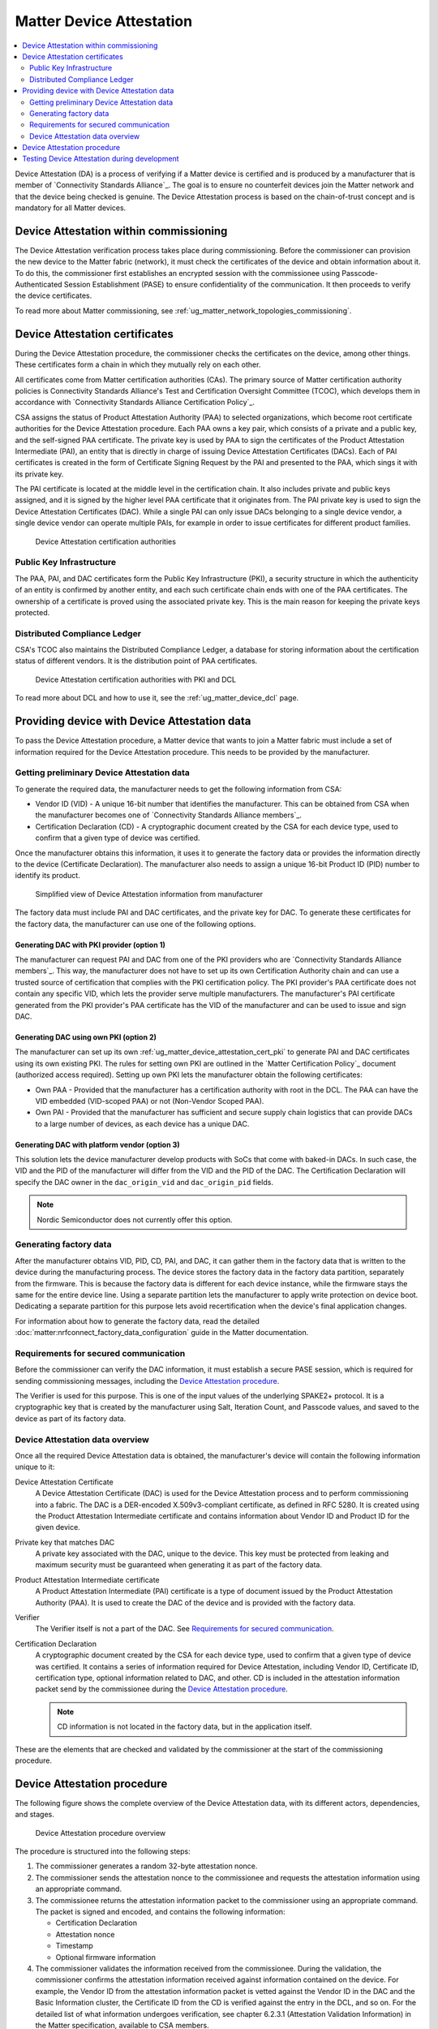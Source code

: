 .. _ug_matter_device_attestation:

Matter Device Attestation
#########################

.. contents::
   :local:
   :depth: 2

Device Attestation (DA) is a process of verifying if a Matter device is certified and is produced by a manufacturer that is member of `Connectivity Standards Alliance`_.
The goal is to ensure no counterfeit devices join the Matter network and that the device being checked is genuine.
The Device Attestation process is based on the chain-of-trust concept and is mandatory for all Matter devices.

Device Attestation within commissioning
***************************************

The Device Attestation verification process takes place during commissioning.
Before the commissioner can provision the new device to the Matter fabric (network), it must check the certificates of the device and obtain information about it.
To do this, the commissioner first establishes an encrypted session with the commissionee using Passcode-Authenticated Session Establishment (PASE) to ensure confidentiality of the communication.
It then proceeds to verify the device certificates.

To read more about Matter commissioning, see :ref:`ug_matter_network_topologies_commissioning`.

.. _ug_matter_device_attestation_cert:

Device Attestation certificates
*******************************

During the Device Attestation procedure, the commissioner checks the certificates on the device, among other things.
These certificates form a chain in which they mutually rely on each other.

All certificates come from Matter certification authorities (CAs).
The primary source of Matter certification authority policies is Connectivity Standards Alliance's Test and Certification Oversight Committee (TCOC), which develops them in accordance with `Connectivity Standards Alliance Certification Policy`_.

CSA assigns the status of Product Attestation Authority (PAA) to selected organizations, which become root certificate authorities for the Device Attestation procedure.
Each PAA owns a key pair, which consists of a private and a public key, and the self-signed PAA certificate.
The private key is used by PAA to sign the certificates of the Product Attestation Intermediate (PAI), an entity that is directly in charge of issuing Device Attestation Certificates (DACs).
Each of PAI certificates is created in the form of Certificate Signing Request by the PAI and presented to the PAA, which sings it with its private key.

The PAI certificate is located at the middle level in the certification chain.
It also includes private and public keys assigned, and it is signed by the higher level PAA certificate that it originates from.
The PAI private key is used to sign the Device Attestation Certificates (DAC).
While a single PAI can only issue DACs belonging to a single device vendor, a single device vendor can operate multiple PAIs, for example in order to issue certificates for different product families.

.. figure:: images/matter_device_attestation_ca.svg
   :alt: Device Attestation certification authorities

   Device Attestation certification authorities

.. _ug_matter_device_attestation_cert_pki:

Public Key Infrastructure
=========================

The PAA, PAI, and DAC certificates form the Public Key Infrastructure (PKI), a security structure in which the authenticity of an entity is confirmed by another entity, and each such certificate chain ends with one of the PAA certificates.
The ownership of a certificate is proved using the associated private key.
This is the main reason for keeping the private keys protected.

.. _ug_matter_device_attestation_cert_dcl:

Distributed Compliance Ledger
=============================

CSA's TCOC also maintains the Distributed Compliance Ledger, a database for storing information about the certification status of different vendors.
It is the distribution point of PAA certificates.

.. figure:: images/matter_device_attestation_ca_dcl_pki.svg
   :alt: Device Attestation certification authorities with PKI and DCL

   Device Attestation certification authorities with PKI and DCL

To read more about DCL and how to use it, see the :ref:`ug_matter_device_dcl` page.

.. _ug_matter_device_attestation_device_data:

Providing device with Device Attestation data
*********************************************

To pass the Device Attestation procedure, a Matter device that wants to join a Matter fabric must include a set of information required for the Device Attestation procedure.
This needs to be provided by the manufacturer.

Getting preliminary Device Attestation data
===========================================

To generate the required data, the manufacturer needs to get the following information from CSA:

* Vendor ID (VID) - A unique 16-bit number that identifies the manufacturer.
  This can be obtained from CSA when the manufacturer becomes one of `Connectivity Standards Alliance members`_.
* Certification Declaration (CD) - A cryptographic document created by the CSA for each device type, used to confirm that a given type of device was certified.

Once the manufacturer obtains this information, it uses it to generate the factory data or provides the information directly to the device (Certificate Declaration).
The manufacturer also needs to assign a unique 16-bit Product ID (PID) number to identify its product.

.. figure:: images/matter_device_attestation_manufacturer_info.svg
   :alt: Simplified view of Device Attestation information from manufacturer

   Simplified view of Device Attestation information from manufacturer

The factory data must include PAI and DAC certificates, and the private key for DAC.
To generate these certificates for the factory data, the manufacturer can use one of the following options.

Generating DAC with PKI provider (option 1)
-------------------------------------------

The manufacturer can request PAI and DAC from one of the PKI providers who are `Connectivity Standards Alliance members`_.
This way, the manufacturer does not have to set up its own Certification Authority chain and can use a trusted source of certification that complies with the PKI certification policy.
The PKI provider's PAA certificate does not contain any specific VID, which lets the provider serve multiple manufacturers.
The manufacturer's PAI certificate generated from the PKI provider's PAA certificate has the VID of the manufacturer and can be used to issue and sign DAC.

Generating DAC using own PKI (option 2)
---------------------------------------

The manufacturer can set up its own :ref:`ug_matter_device_attestation_cert_pki` to generate PAI and DAC certificates using its own existing PKI.
The rules for setting own PKI are outlined in the `Matter Certification Policy`_ document (authorized access required).
Setting up own PKI lets the manufacturer obtain the following certificates:

* Own PAA - Provided that the manufacturer has a certification authority with root in the DCL.
  The PAA can have the VID embedded (VID-scoped PAA) or not (Non-Vendor Scoped PAA).
* Own PAI - Provided that the manufacturer has sufficient and secure supply chain logistics that can provide DACs to a large number of devices, as each device has a unique DAC.

Generating DAC with platform vendor (option 3)
----------------------------------------------

This solution lets the device manufacturer develop products with SoCs that come with baked-in DACs.
In such case, the VID and the PID of the manufacturer will differ from the VID and the PID of the DAC.
The Certification Declaration will specify the DAC owner in the ``dac_origin_vid`` and ``dac_origin_pid`` fields.

.. note::
   Nordic Semiconductor does not currently offer this option.

.. _ug_matter_device_attestation_device_data_generating:

Generating factory data
=======================

After the manufacturer obtains VID, PID, CD, PAI, and DAC, it can gather them in the factory data that is written to the device during the manufacturing process.
The device stores the factory data in the factory data partition, separately from the firmware.
This is because the factory data is different for each device instance, while the firmware stays the same for the entire device line.
Using a separate partition lets the manufacturer to apply write protection on device boot.
Dedicating a separate partition for this purpose lets avoid recertification when the device's final application changes.

For information about how to generate the factory data, read the detailed :doc:`matter:nrfconnect_factory_data_configuration` guide in the Matter documentation.

Requirements for secured communication
======================================

Before the commissioner can verify the DAC information, it must establish a secure PASE session, which is required for sending commissioning messages, including the `Device Attestation procedure`_.

The Verifier is used for this purpose.
This is one of the input values of the underlying SPAKE2+ protocol.
It is a cryptographic key that is created by the manufacturer using Salt, Iteration Count, and Passcode values, and saved to the device as part of its factory data.

Device Attestation data overview
================================

Once all the required Device Attestation data is obtained, the manufacturer's device will contain the following information unique to it:

Device Attestation Certificate
  A Device Attestation Certificate (DAC) is used for the Device Attestation process and to perform commissioning into a fabric.
  The DAC is a DER-encoded X.509v3-compliant certificate, as defined in RFC 5280.
  It is created using the Product Attestation Intermediate certificate and contains information about Vendor ID and Product ID for the given device.

Private key that matches DAC
  A private key associated with the DAC, unique to the device.
  This key must be protected from leaking and maximum security must be guaranteed when generating it as part of the factory data.

Product Attestation Intermediate certificate
  A Product Attestation Intermediate (PAI) certificate is a type of document issued by the Product Attestation Authority (PAA).
  It is used to create the DAC of the device and is provided with the factory data.

Verifier
  The Verifier itself is not a part of the DAC.
  See `Requirements for secured communication`_.

Certification Declaration
  A cryptographic document created by the CSA for each device type, used to confirm that a given type of device was certified.
  It contains a series of information required for Device Attestation, including Vendor ID, Certificate ID, certification type, optional information related to DAC, and other.
  CD is included in the attestation information packet send by the commissionee during the `Device Attestation procedure`_.

  .. note::
      CD information is not located in the factory data, but in the application itself.

These are the elements that are checked and validated by the commissioner at the start of the commissioning procedure.

Device Attestation procedure
****************************

The following figure shows the complete overview of the Device Attestation data, with its different actors, dependencies, and stages.

.. figure:: images/matter_device_attestation.svg
   :alt: Device Attestation procedure overview

   Device Attestation procedure overview

The procedure is structured into the following steps:

1. The commissioner generates a random 32-byte attestation nonce.
2. The commissioner sends the attestation nonce to the commissionee and requests the attestation information using an appropriate command.
3. The commissionee returns the attestation information packet to the commissioner using an appropriate command.
   The packet is signed and encoded, and contains the following information:

   * Certification Declaration
   * Attestation nonce
   * Timestamp
   * Optional firmware information

4. The commissioner validates the information received from the commissionee.
   During the validation, the commissioner confirms the attestation information received against information contained on the device.
   For example, the Vendor ID from the attestation information packet is vetted against the Vendor ID in the DAC and the Basic Information cluster, the Certificate ID from the CD is verified against the entry in the DCL, and so on.
   For the detailed list of what information undergoes verification, see chapter 6.2.3.1 (Attestation Validation Information) in the Matter specification, available to CSA members.

A device that passes the Device Attestation procedure has been verified as an authentic Matter device.
The commissioner can then proceed to the next stage of :ref:`ug_matter_network_topologies_commissioning`, which may succeed or not.

.. note::
   The DAC is never removed from the device and stays on the device for later use, for example for commissioning onto a new network.
   It can be overwritten only with the change of the factory data.

Testing Device Attestation during development
*********************************************

If you want to test Device Attestation during development, you can generate the factory data for integration testing.
Read the detailed :doc:`matter:nrfconnect_factory_data_configuration` guide in the Matter documentation for more information.

The factory data created for integration testing is not to be included in final end products.
